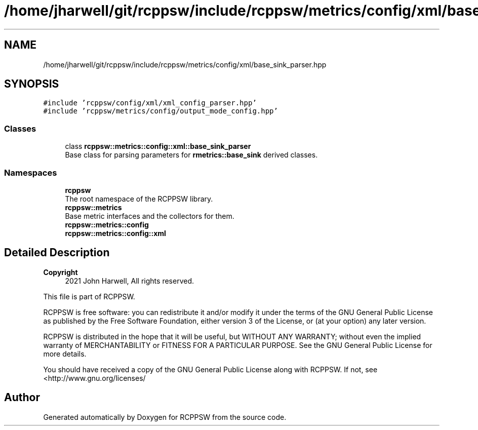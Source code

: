 .TH "/home/jharwell/git/rcppsw/include/rcppsw/metrics/config/xml/base_sink_parser.hpp" 3 "Sat Feb 5 2022" "RCPPSW" \" -*- nroff -*-
.ad l
.nh
.SH NAME
/home/jharwell/git/rcppsw/include/rcppsw/metrics/config/xml/base_sink_parser.hpp
.SH SYNOPSIS
.br
.PP
\fC#include 'rcppsw/config/xml/xml_config_parser\&.hpp'\fP
.br
\fC#include 'rcppsw/metrics/config/output_mode_config\&.hpp'\fP
.br

.SS "Classes"

.in +1c
.ti -1c
.RI "class \fBrcppsw::metrics::config::xml::base_sink_parser\fP"
.br
.RI "Base class for parsing parameters for \fBrmetrics::base_sink\fP derived classes\&. "
.in -1c
.SS "Namespaces"

.in +1c
.ti -1c
.RI " \fBrcppsw\fP"
.br
.RI "The root namespace of the RCPPSW library\&. "
.ti -1c
.RI " \fBrcppsw::metrics\fP"
.br
.RI "Base metric interfaces and the collectors for them\&. "
.ti -1c
.RI " \fBrcppsw::metrics::config\fP"
.br
.ti -1c
.RI " \fBrcppsw::metrics::config::xml\fP"
.br
.in -1c
.SH "Detailed Description"
.PP 

.PP
\fBCopyright\fP
.RS 4
2021 John Harwell, All rights reserved\&.
.RE
.PP
This file is part of RCPPSW\&.
.PP
RCPPSW is free software: you can redistribute it and/or modify it under the terms of the GNU General Public License as published by the Free Software Foundation, either version 3 of the License, or (at your option) any later version\&.
.PP
RCPPSW is distributed in the hope that it will be useful, but WITHOUT ANY WARRANTY; without even the implied warranty of MERCHANTABILITY or FITNESS FOR A PARTICULAR PURPOSE\&. See the GNU General Public License for more details\&.
.PP
You should have received a copy of the GNU General Public License along with RCPPSW\&. If not, see <http://www.gnu.org/licenses/ 
.SH "Author"
.PP 
Generated automatically by Doxygen for RCPPSW from the source code\&.

